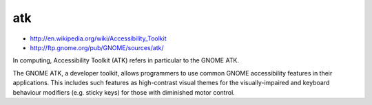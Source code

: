 ﻿
.. _atk:

===
atk
===

- http://en.wikipedia.org/wiki/Accessibility_Toolkit
- http://ftp.gnome.org/pub/GNOME/sources/atk/


In computing, Accessibility Toolkit (ATK) refers in particular to the 
GNOME ATK.

The GNOME ATK, a developer toolkit, allows programmers to use common 
GNOME accessibility features in their applications. This includes 
such features as high-contrast visual themes for the visually-impaired 
and keyboard behaviour modifiers (e.g. sticky keys) for those with 
diminished motor control.
